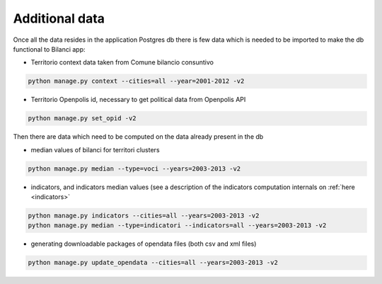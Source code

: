 

Additional data
===============

Once all the data resides in the application Postgres db there is few data which is needed to be imported to make the db
functional to Bilanci app:


-  Territorio context data taken from Comune bilancio consuntivo

.. code-block:: bash

  python manage.py context --cities=all --year=2001-2012 -v2

-  Territorio Openpolis id, necessary to get political data from Openpolis API

.. code-block:: bash

    python manage.py set_opid -v2


Then there are data which need to be computed on the data already present in the db

-  median values of bilanci for territori clusters

.. code-block:: bash

    python manage.py median --type=voci --years=2003-2013 -v2

- indicators, and indicators median values (see a description of the indicators computation internals on :ref:`here <indicators>`

.. code-block:: bash

    python manage.py indicators --cities=all --years=2003-2013 -v2
    python manage.py median --type=indicatori --indicators=all --years=2003-2013 -v2


- generating downloadable packages of opendata files (both csv and xml files)

.. code-block:: bash

    python manage.py update_opendata --cities=all --years=2003-2013 -v2

